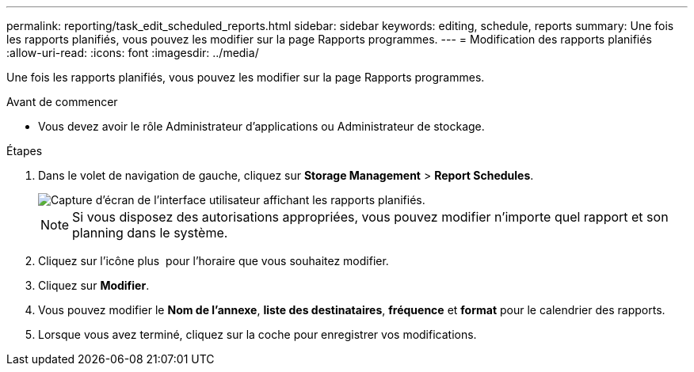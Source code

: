 ---
permalink: reporting/task_edit_scheduled_reports.html 
sidebar: sidebar 
keywords: editing, schedule, reports 
summary: Une fois les rapports planifiés, vous pouvez les modifier sur la page Rapports programmes. 
---
= Modification des rapports planifiés
:allow-uri-read: 
:icons: font
:imagesdir: ../media/


[role="lead"]
Une fois les rapports planifiés, vous pouvez les modifier sur la page Rapports programmes.

.Avant de commencer
* Vous devez avoir le rôle Administrateur d'applications ou Administrateur de stockage.


.Étapes
. Dans le volet de navigation de gauche, cliquez sur *Storage Management* > *Report Schedules*.
+
image::../media/scheduled_reports_2.gif[Capture d'écran de l'interface utilisateur affichant les rapports planifiés.]

+
[NOTE]
====
Si vous disposez des autorisations appropriées, vous pouvez modifier n'importe quel rapport et son planning dans le système.

====
. Cliquez sur l'icône plus image:../media/more_icon.gif[""] pour l'horaire que vous souhaitez modifier.
. Cliquez sur *Modifier*.
. Vous pouvez modifier le *Nom de l'annexe*, *liste des destinataires*, *fréquence* et *format* pour le calendrier des rapports.
. Lorsque vous avez terminé, cliquez sur la coche pour enregistrer vos modifications.

